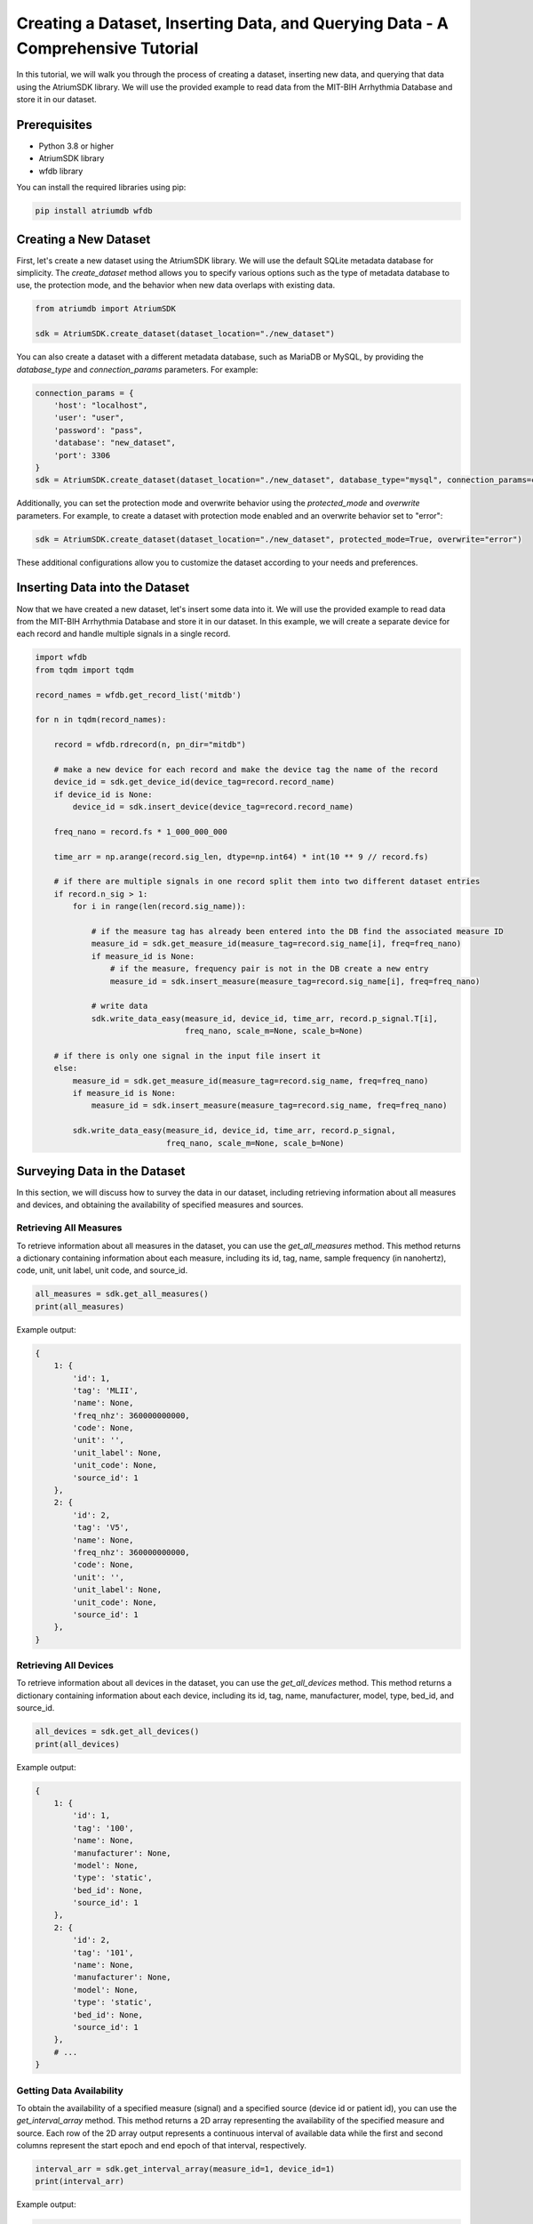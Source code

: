 Creating a Dataset, Inserting Data, and Querying Data - A Comprehensive Tutorial
################################################################################

In this tutorial, we will walk you through the process of creating a dataset, inserting new data, and querying that data using the AtriumSDK library. We will use the provided example to read data from the MIT-BIH Arrhythmia Database and store it in our dataset.

Prerequisites
-------------

- Python 3.8 or higher
- AtriumSDK library
- wfdb library

You can install the required libraries using pip:

.. code-block:: bash

   pip install atriumdb wfdb

Creating a New Dataset
----------------------

First, let's create a new dataset using the AtriumSDK library. We will use the default SQLite metadata database for simplicity. The `create_dataset` method allows you to specify various options such as the type of metadata database to use, the protection mode, and the behavior when new data overlaps with existing data.

.. code-block:: python

   from atriumdb import AtriumSDK

   sdk = AtriumSDK.create_dataset(dataset_location="./new_dataset")

You can also create a dataset with a different metadata database, such as MariaDB or MySQL, by providing the `database_type` and `connection_params` parameters. For example:

.. code-block:: python

   connection_params = {
       'host': "localhost",
       'user': "user",
       'password': "pass",
       'database': "new_dataset",
       'port': 3306
   }
   sdk = AtriumSDK.create_dataset(dataset_location="./new_dataset", database_type="mysql", connection_params=connection_params)

Additionally, you can set the protection mode and overwrite behavior using the `protected_mode` and `overwrite` parameters. For example, to create a dataset with protection mode enabled and an overwrite behavior set to "error":

.. code-block:: python

   sdk = AtriumSDK.create_dataset(dataset_location="./new_dataset", protected_mode=True, overwrite="error")

These additional configurations allow you to customize the dataset according to your needs and preferences.

Inserting Data into the Dataset
--------------------------------

Now that we have created a new dataset, let's insert some data into it. We will use the provided example to read data from
the MIT-BIH Arrhythmia Database and store it in our dataset. In this example, we will create a separate device
for each record and handle multiple signals in a single record.

.. code-block:: python

   import wfdb
   from tqdm import tqdm

   record_names = wfdb.get_record_list('mitdb')

   for n in tqdm(record_names):

       record = wfdb.rdrecord(n, pn_dir="mitdb")

       # make a new device for each record and make the device tag the name of the record
       device_id = sdk.get_device_id(device_tag=record.record_name)
       if device_id is None:
           device_id = sdk.insert_device(device_tag=record.record_name)

       freq_nano = record.fs * 1_000_000_000

       time_arr = np.arange(record.sig_len, dtype=np.int64) * int(10 ** 9 // record.fs)

       # if there are multiple signals in one record split them into two different dataset entries
       if record.n_sig > 1:
           for i in range(len(record.sig_name)):

               # if the measure tag has already been entered into the DB find the associated measure ID
               measure_id = sdk.get_measure_id(measure_tag=record.sig_name[i], freq=freq_nano)
               if measure_id is None:
                   # if the measure, frequency pair is not in the DB create a new entry
                   measure_id = sdk.insert_measure(measure_tag=record.sig_name[i], freq=freq_nano)

               # write data
               sdk.write_data_easy(measure_id, device_id, time_arr, record.p_signal.T[i],
                                   freq_nano, scale_m=None, scale_b=None)

       # if there is only one signal in the input file insert it
       else:
           measure_id = sdk.get_measure_id(measure_tag=record.sig_name, freq=freq_nano)
           if measure_id is None:
               measure_id = sdk.insert_measure(measure_tag=record.sig_name, freq=freq_nano)

           sdk.write_data_easy(measure_id, device_id, time_arr, record.p_signal,
                               freq_nano, scale_m=None, scale_b=None)


Surveying Data in the Dataset
-----------------------------

In this section, we will discuss how to survey the data in our dataset, including retrieving information about all measures and devices, and obtaining the availability of specified measures and sources.

Retrieving All Measures
^^^^^^^^^^^^^^^^^^^^^^^

To retrieve information about all measures in the dataset, you can use the `get_all_measures` method. This method returns a dictionary containing information about each measure, including its id, tag, name, sample frequency (in nanohertz), code, unit, unit label, unit code, and source_id.

.. code-block:: python

   all_measures = sdk.get_all_measures()
   print(all_measures)

Example output:

.. code-block:: python

   {
       1: {
           'id': 1,
           'tag': 'MLII',
           'name': None,
           'freq_nhz': 360000000000,
           'code': None,
           'unit': '',
           'unit_label': None,
           'unit_code': None,
           'source_id': 1
       },
       2: {
           'id': 2,
           'tag': 'V5',
           'name': None,
           'freq_nhz': 360000000000,
           'code': None,
           'unit': '',
           'unit_label': None,
           'unit_code': None,
           'source_id': 1
       },
   }

Retrieving All Devices
^^^^^^^^^^^^^^^^^^^^^^

To retrieve information about all devices in the dataset, you can use the `get_all_devices` method. This method returns a dictionary containing information about each device, including its id, tag, name, manufacturer, model, type, bed_id, and source_id.

.. code-block:: python

   all_devices = sdk.get_all_devices()
   print(all_devices)

Example output:

.. code-block:: python

   {
       1: {
           'id': 1,
           'tag': '100',
           'name': None,
           'manufacturer': None,
           'model': None,
           'type': 'static',
           'bed_id': None,
           'source_id': 1
       },
       2: {
           'id': 2,
           'tag': '101',
           'name': None,
           'manufacturer': None,
           'model': None,
           'type': 'static',
           'bed_id': None,
           'source_id': 1
       },
       # ...
   }

Getting Data Availability
^^^^^^^^^^^^^^^^^^^^^^^^^^

To obtain the availability of a specified measure (signal) and a specified source (device id or patient id), you can use the `get_interval_array` method. This method returns a 2D array representing the availability of the specified measure and source. Each row of the 2D array output represents a continuous interval of available data while the first and second columns represent the start epoch and end epoch of that interval, respectively.

.. code-block:: python

   interval_arr = sdk.get_interval_array(measure_id=1, device_id=1)
   print(interval_arr)

Example output:

.. code-block:: python

   [[            0 1805555050000]]

These methods allow you to survey the data in your dataset and obtain information about the measures, devices, and data availability.

Querying Data from the Dataset
-------------------------------

Now that we have inserted data into our dataset, let's query the data and verify that the data has been correctly inserted.
We will iterate through the records in the MIT-BIH Arrhythmia Database and compare the data in our dataset to the original data.

.. code-block:: python

   for n in tqdm(record_names):

       record = wfdb.rdrecord(n, pn_dir="mitdb")
       freq_nano = record.fs * 1_000_000_000
       time_arr = np.arange(record.sig_len, dtype=np.int64) * ((10 ** 9) // record.fs)
       device_id = sdk.get_device_id(device_tag=record.record_name)

       # If there are multiple signals in the record check both
       if record.n_sig > 1:
           for i in range(len(record.sig_name)):
               measure_id = sdk.get_measure_id(measure_tag=record.sig_name[i], freq=freq_nano)

               _, read_times, read_values = sdk.get_data(measure_id, 0, 10 ** 18, device_id=device_id)

               # check that both the signal and time arrays from mitDB and atriumDB are equal
               assert np.array_equal(record.p_signal.T[i], read_values) and np.array_equal(time_arr, read_times)

       # If there is only one signal in the record
       else:
           measure_id = sdk.get_measure_id(measure_tag=record.sig_name, freq=freq_nano)

           _, read_times, read_values = sdk.get_data(measure_id, 0, 10 ** 18, device_id=device_id)

           assert np.array_equal(record.p_signal, read_values) and np.array_equal(time_arr, read_times)

Finally, let's retrieve data from our dataset and plot the first 1000 points of the first patient's data.

.. code-block:: python

   import matplotlib.pyplot as plt

   _, times, values = sdk.get_data(measure_id=1, device_id=1, start_time_n=0, end_time_n=(2**63)-1)
   # Plot the first 1000 points of the first patients data
   plt.plot(values[:1000])
   plt.show()

.. image:: mit_bih_1000_samples.png
   :alt: ECG plot
   :align: center